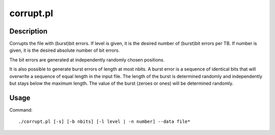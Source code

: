 .. _corrupt.pl:

corrupt.pl
##########
Description
===========
Corrupts the file with (burst)bit errors.
If level is given, it is the desired number of (burst)bit errors per TB.
If number is given, it is the desired absolute number of bit errors.

The bit errors are generated at independently randomly chosen positions.

It is also possible to generate burst errors of length at most nbits.
A burst error is a sequence of identical bits that will overwrite a sequence of equal length in the input file.
The length of the burst is determined randomly and independently but stays below the maximum length.
The value of the burst (zeroes or ones) will be determined randomly.

Usage
=====
Command::

	./corrupt.pl [-s] [-b nbits] [-l level | -n number] --data file*

